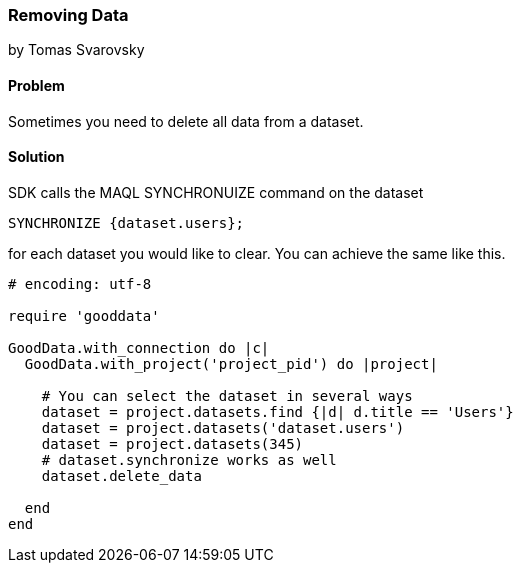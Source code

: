 === Removing Data
by Tomas Svarovsky

==== Problem
Sometimes you need to delete all data from a dataset.

==== Solution
SDK calls the MAQL SYNCHRONUIZE command on the dataset

  SYNCHRONIZE {dataset.users};

for each dataset you would like to clear. You can achieve the same like this.

[source,ruby]
----
# encoding: utf-8

require 'gooddata'

GoodData.with_connection do |c|
  GoodData.with_project('project_pid') do |project|

    # You can select the dataset in several ways
    dataset = project.datasets.find {|d| d.title == 'Users'}
    dataset = project.datasets('dataset.users')
    dataset = project.datasets(345)
    # dataset.synchronize works as well
    dataset.delete_data
    
  end
end
----